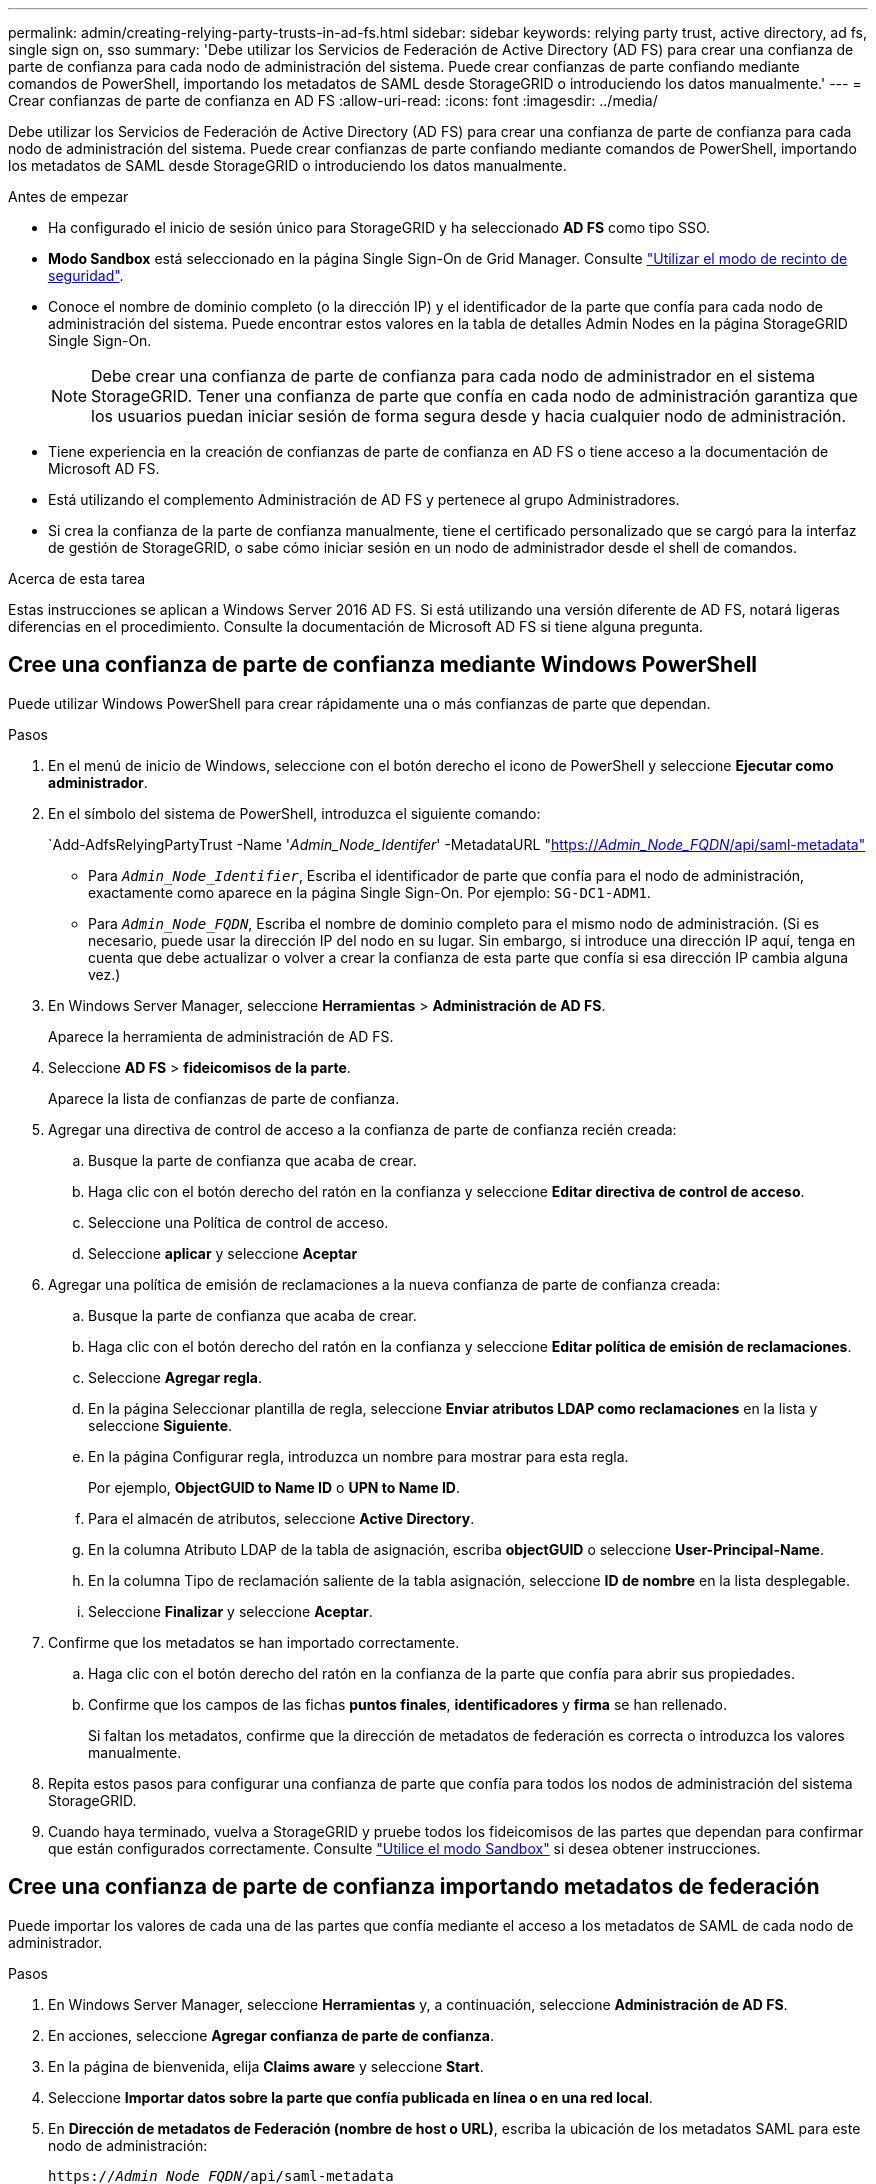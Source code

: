 ---
permalink: admin/creating-relying-party-trusts-in-ad-fs.html 
sidebar: sidebar 
keywords: relying party trust, active directory, ad fs, single sign on, sso 
summary: 'Debe utilizar los Servicios de Federación de Active Directory (AD FS) para crear una confianza de parte de confianza para cada nodo de administración del sistema. Puede crear confianzas de parte confiando mediante comandos de PowerShell, importando los metadatos de SAML desde StorageGRID o introduciendo los datos manualmente.' 
---
= Crear confianzas de parte de confianza en AD FS
:allow-uri-read: 
:icons: font
:imagesdir: ../media/


[role="lead"]
Debe utilizar los Servicios de Federación de Active Directory (AD FS) para crear una confianza de parte de confianza para cada nodo de administración del sistema. Puede crear confianzas de parte confiando mediante comandos de PowerShell, importando los metadatos de SAML desde StorageGRID o introduciendo los datos manualmente.

.Antes de empezar
* Ha configurado el inicio de sesión único para StorageGRID y ha seleccionado *AD FS* como tipo SSO.
* *Modo Sandbox* está seleccionado en la página Single Sign-On de Grid Manager. Consulte link:../admin/using-sandbox-mode.html["Utilizar el modo de recinto de seguridad"].
* Conoce el nombre de dominio completo (o la dirección IP) y el identificador de la parte que confía para cada nodo de administración del sistema. Puede encontrar estos valores en la tabla de detalles Admin Nodes en la página StorageGRID Single Sign-On.
+

NOTE: Debe crear una confianza de parte de confianza para cada nodo de administrador en el sistema StorageGRID. Tener una confianza de parte que confía en cada nodo de administración garantiza que los usuarios puedan iniciar sesión de forma segura desde y hacia cualquier nodo de administración.

* Tiene experiencia en la creación de confianzas de parte de confianza en AD FS o tiene acceso a la documentación de Microsoft AD FS.
* Está utilizando el complemento Administración de AD FS y pertenece al grupo Administradores.
* Si crea la confianza de la parte de confianza manualmente, tiene el certificado personalizado que se cargó para la interfaz de gestión de StorageGRID, o sabe cómo iniciar sesión en un nodo de administrador desde el shell de comandos.


.Acerca de esta tarea
Estas instrucciones se aplican a Windows Server 2016 AD FS. Si está utilizando una versión diferente de AD FS, notará ligeras diferencias en el procedimiento. Consulte la documentación de Microsoft AD FS si tiene alguna pregunta.



== Cree una confianza de parte de confianza mediante Windows PowerShell

Puede utilizar Windows PowerShell para crear rápidamente una o más confianzas de parte que dependan.

.Pasos
. En el menú de inicio de Windows, seleccione con el botón derecho el icono de PowerShell y seleccione *Ejecutar como administrador*.
. En el símbolo del sistema de PowerShell, introduzca el siguiente comando:
+
`Add-AdfsRelyingPartyTrust -Name '_Admin_Node_Identifer_' -MetadataURL "https://_Admin_Node_FQDN_/api/saml-metadata"[]

+
** Para `_Admin_Node_Identifier_`, Escriba el identificador de parte que confía para el nodo de administración, exactamente como aparece en la página Single Sign-On. Por ejemplo: `SG-DC1-ADM1`.
** Para `_Admin_Node_FQDN_`, Escriba el nombre de dominio completo para el mismo nodo de administración. (Si es necesario, puede usar la dirección IP del nodo en su lugar. Sin embargo, si introduce una dirección IP aquí, tenga en cuenta que debe actualizar o volver a crear la confianza de esta parte que confía si esa dirección IP cambia alguna vez.)


. En Windows Server Manager, seleccione *Herramientas* > *Administración de AD FS*.
+
Aparece la herramienta de administración de AD FS.

. Seleccione *AD FS* > *fideicomisos de la parte*.
+
Aparece la lista de confianzas de parte de confianza.

. Agregar una directiva de control de acceso a la confianza de parte de confianza recién creada:
+
.. Busque la parte de confianza que acaba de crear.
.. Haga clic con el botón derecho del ratón en la confianza y seleccione *Editar directiva de control de acceso*.
.. Seleccione una Política de control de acceso.
.. Seleccione *aplicar* y seleccione *Aceptar*


. Agregar una política de emisión de reclamaciones a la nueva confianza de parte de confianza creada:
+
.. Busque la parte de confianza que acaba de crear.
.. Haga clic con el botón derecho del ratón en la confianza y seleccione *Editar política de emisión de reclamaciones*.
.. Seleccione *Agregar regla*.
.. En la página Seleccionar plantilla de regla, seleccione *Enviar atributos LDAP como reclamaciones* en la lista y seleccione *Siguiente*.
.. En la página Configurar regla, introduzca un nombre para mostrar para esta regla.
+
Por ejemplo, *ObjectGUID to Name ID* o *UPN to Name ID*.

.. Para el almacén de atributos, seleccione *Active Directory*.
.. En la columna Atributo LDAP de la tabla de asignación, escriba *objectGUID* o seleccione *User-Principal-Name*.
.. En la columna Tipo de reclamación saliente de la tabla asignación, seleccione *ID de nombre* en la lista desplegable.
.. Seleccione *Finalizar* y seleccione *Aceptar*.


. Confirme que los metadatos se han importado correctamente.
+
.. Haga clic con el botón derecho del ratón en la confianza de la parte que confía para abrir sus propiedades.
.. Confirme que los campos de las fichas *puntos finales*, *identificadores* y *firma* se han rellenado.
+
Si faltan los metadatos, confirme que la dirección de metadatos de federación es correcta o introduzca los valores manualmente.



. Repita estos pasos para configurar una confianza de parte que confía para todos los nodos de administración del sistema StorageGRID.
. Cuando haya terminado, vuelva a StorageGRID y pruebe todos los fideicomisos de las partes que dependan para confirmar que están configurados correctamente. Consulte link:using-sandbox-mode.html["Utilice el modo Sandbox"] si desea obtener instrucciones.




== Cree una confianza de parte de confianza importando metadatos de federación

Puede importar los valores de cada una de las partes que confía mediante el acceso a los metadatos de SAML de cada nodo de administrador.

.Pasos
. En Windows Server Manager, seleccione *Herramientas* y, a continuación, seleccione *Administración de AD FS*.
. En acciones, seleccione *Agregar confianza de parte de confianza*.
. En la página de bienvenida, elija *Claims aware* y seleccione *Start*.
. Seleccione *Importar datos sobre la parte que confía publicada en línea o en una red local*.
. En *Dirección de metadatos de Federación (nombre de host o URL)*, escriba la ubicación de los metadatos SAML para este nodo de administración:
+
`https://_Admin_Node_FQDN_/api/saml-metadata`

+
Para `_Admin_Node_FQDN_`, Escriba el nombre de dominio completo para el mismo nodo de administración. (Si es necesario, puede usar la dirección IP del nodo en su lugar. Sin embargo, si introduce una dirección IP aquí, tenga en cuenta que debe actualizar o volver a crear la confianza de esta parte que confía si esa dirección IP cambia alguna vez.)

. Complete el asistente Trust Party Trust, guarde la confianza de la parte que confía y cierre el asistente.
+

NOTE: Al introducir el nombre para mostrar, utilice el identificador de parte de confianza para el nodo de administración, exactamente como aparece en la página Single Sign-On en Grid Manager. Por ejemplo: `SG-DC1-ADM1`.

. Agregar una regla de reclamación:
+
.. Haga clic con el botón derecho del ratón en la confianza y seleccione *Editar política de emisión de reclamaciones*.
.. Seleccione *Agregar regla*:
.. En la página Seleccionar plantilla de regla, seleccione *Enviar atributos LDAP como reclamaciones* en la lista y seleccione *Siguiente*.
.. En la página Configurar regla, introduzca un nombre para mostrar para esta regla.
+
Por ejemplo, *ObjectGUID to Name ID* o *UPN to Name ID*.

.. Para el almacén de atributos, seleccione *Active Directory*.
.. En la columna Atributo LDAP de la tabla de asignación, escriba *objectGUID* o seleccione *User-Principal-Name*.
.. En la columna Tipo de reclamación saliente de la tabla asignación, seleccione *ID de nombre* en la lista desplegable.
.. Seleccione *Finalizar* y seleccione *Aceptar*.


. Confirme que los metadatos se han importado correctamente.
+
.. Haga clic con el botón derecho del ratón en la confianza de la parte que confía para abrir sus propiedades.
.. Confirme que los campos de las fichas *puntos finales*, *identificadores* y *firma* se han rellenado.
+
Si faltan los metadatos, confirme que la dirección de metadatos de federación es correcta o introduzca los valores manualmente.



. Repita estos pasos para configurar una confianza de parte que confía para todos los nodos de administración del sistema StorageGRID.
. Cuando haya terminado, vuelva a StorageGRID y pruebe todos los fideicomisos de las partes que dependan para confirmar que están configurados correctamente. Consulte link:using-sandbox-mode.html["Utilice el modo Sandbox"] si desea obtener instrucciones.




== Cree una confianza de parte de confianza manualmente

Si elige no importar los datos de las confianzas de la pieza de confianza, puede introducir los valores manualmente.

.Pasos
. En Windows Server Manager, seleccione *Herramientas* y, a continuación, seleccione *Administración de AD FS*.
. En acciones, seleccione *Agregar confianza de parte de confianza*.
. En la página de bienvenida, elija *Claims aware* y seleccione *Start*.
. Seleccione *introducir datos sobre la parte que confía manualmente* y seleccione *Siguiente*.
. Complete el asistente Trust Party Trust:
+
.. Introduzca un nombre de visualización para este nodo de administración.
+
Para obtener coherencia, utilice el identificador de parte de confianza para el nodo de administración, exactamente como aparece en la página de inicio de sesión único en Grid Manager. Por ejemplo: `SG-DC1-ADM1`.

.. Omitir el paso para configurar un certificado de cifrado de token opcional.
.. En la página Configurar URL, seleccione la casilla de verificación *Habilitar soporte para el protocolo WebSSO de SAML 2,0*.
.. Escriba la URL del extremo de servicio SAML para el nodo de administración:
+
`https://_Admin_Node_FQDN_/api/saml-response`

+
Para `_Admin_Node_FQDN_`, Escriba el nombre de dominio completo para el nodo de administración. (Si es necesario, puede usar la dirección IP del nodo en su lugar. Sin embargo, si introduce una dirección IP aquí, tenga en cuenta que debe actualizar o volver a crear la confianza de esta parte que confía si esa dirección IP cambia alguna vez.)

.. En la página Configurar identificadores, especifique el identificador de parte que confía para el mismo nodo de administración:
+
`_Admin_Node_Identifier_`

+
Para `_Admin_Node_Identifier_`, Escriba el identificador de parte que confía para el nodo de administración, exactamente como aparece en la página Single Sign-On. Por ejemplo: `SG-DC1-ADM1`.

.. Revise la configuración, guarde la confianza de la parte que confía y cierre el asistente.
+
Aparecerá el cuadro de diálogo Editar directiva de emisión de reclamaciones.

+

NOTE: Si el cuadro de diálogo no aparece, haga clic con el botón derecho del ratón en la confianza y seleccione *Editar directiva de emisión de reclamaciones*.



. Para iniciar el asistente para reglas de reclamación, seleccione *Agregar regla*:
+
.. En la página Seleccionar plantilla de regla, seleccione *Enviar atributos LDAP como reclamaciones* en la lista y seleccione *Siguiente*.
.. En la página Configurar regla, introduzca un nombre para mostrar para esta regla.
+
Por ejemplo, *ObjectGUID to Name ID* o *UPN to Name ID*.

.. Para el almacén de atributos, seleccione *Active Directory*.
.. En la columna Atributo LDAP de la tabla de asignación, escriba *objectGUID* o seleccione *User-Principal-Name*.
.. En la columna Tipo de reclamación saliente de la tabla asignación, seleccione *ID de nombre* en la lista desplegable.
.. Seleccione *Finalizar* y seleccione *Aceptar*.


. Haga clic con el botón derecho del ratón en la confianza de la parte que confía para abrir sus propiedades.
. En la ficha *endpoints*, configure el extremo para un único cierre de sesión (SLO):
+
.. Seleccione *Añadir SAML*.
.. Seleccione *Tipo de extremo* > *SAML Logout*.
.. Seleccione *enlace* > *Redirigir*.
.. En el campo *Trusted URL*, introduzca la dirección URL utilizada para cerrar sesión único (SLO) desde este nodo de administración:
+
`https://_Admin_Node_FQDN_/api/saml-logout`

+
Para `_Admin_Node_FQDN_`, Escriba el nombre de dominio completo del nodo de administración. (Si es necesario, puede usar la dirección IP del nodo en su lugar. Sin embargo, si introduce una dirección IP aquí, tenga en cuenta que debe actualizar o volver a crear la confianza de esta parte que confía si esa dirección IP cambia alguna vez.)

.. Seleccione *OK*.


. En la ficha *firma*, especifique el certificado de firma para esta confianza de parte de confianza:
+
.. Agregue el certificado personalizado:
+
*** Si posee el certificado de gestión personalizado cargado en StorageGRID, seleccione ese certificado.
*** Si no tiene el certificado personalizado, inicie sesión en el nodo de administración, vaya a. `/var/local/mgmt-api` directorio del nodo Admin y añada el `custom-server.crt` archivo de certificado.
+
*Nota:* utilizando el certificado predeterminado del nodo de administración (`server.crt`) no es recomendable. Si falla el nodo de administración, el certificado predeterminado se regenerará al recuperar el nodo y deberá actualizar la confianza de la parte de confianza.



.. Seleccione *aplicar* y seleccione *Aceptar*.
+
Las propiedades de la parte de confianza se guardan y cierran.



. Repita estos pasos para configurar una confianza de parte que confía para todos los nodos de administración del sistema StorageGRID.
. Cuando haya terminado, vuelva a StorageGRID y pruebe todos los fideicomisos de las partes que dependan para confirmar que están configurados correctamente. Consulte link:using-sandbox-mode.html["Utilizar el modo de recinto de seguridad"] si desea obtener instrucciones.

